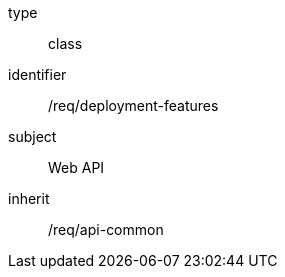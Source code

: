 [requirement,model=ogc]
====
[%metadata]
type:: class
identifier:: /req/deployment-features
subject:: Web API
inherit:: /req/api-common
====